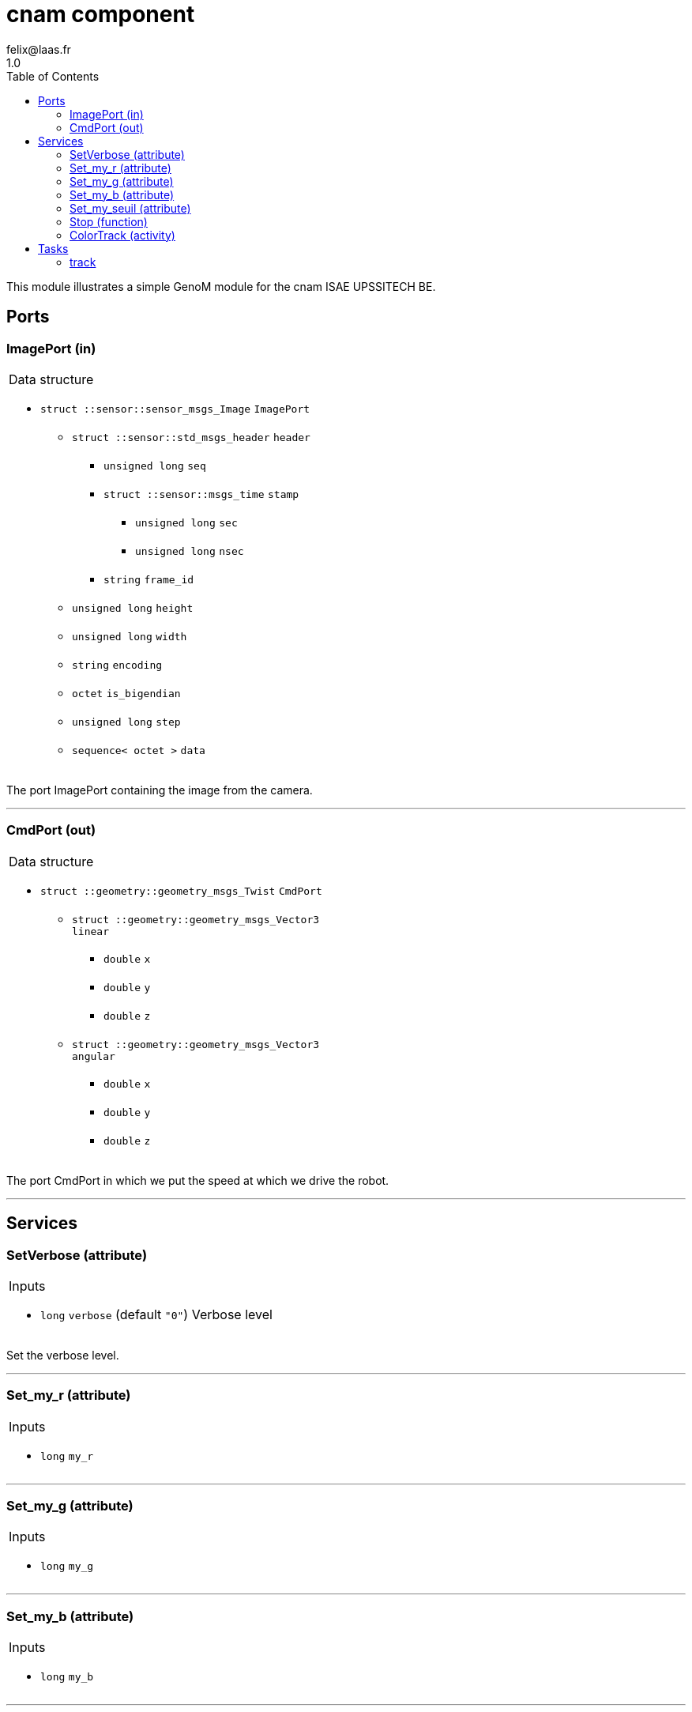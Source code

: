
// This file was generated from cnam.gen by the skeleton
// template. Manual changes should be preserved, although they should
// rather be added to the "doc" attributes of the genom objects defined in
// cnam.gen.

= cnam component
felix@laas.fr
1.0
:toc: left

// fix default asciidoctor stylesheet issue #2407 and add hr clear rule
ifdef::backend-html5[]
[pass]
++++
<link rel="stylesheet" href="data:text/css,p{font-size: inherit !important}" >
<link rel="stylesheet" href="data:text/css,hr{clear: both}" >
++++
endif::[]


This module illustrates a simple GenoM module for the cnam ISAE UPSSITECH BE.


== Ports


[[ImagePort]]
=== ImagePort (in)


[role="small", width="50%", float="right", cols="1"]
|===
a|.Data structure
[disc]
 * `struct ::sensor::sensor_msgs_Image` `ImagePort`
 ** `struct ::sensor::std_msgs_header` `header`
 *** `unsigned long` `seq`
 *** `struct ::sensor::msgs_time` `stamp`
 **** `unsigned long` `sec`
 **** `unsigned long` `nsec`
 *** `string` `frame_id`
 ** `unsigned long` `height`
 ** `unsigned long` `width`
 ** `string` `encoding`
 ** `octet` `is_bigendian`
 ** `unsigned long` `step`
 ** `sequence< octet >` `data`

|===

The port ImagePort containing the image from the camera.

'''

[[CmdPort]]
=== CmdPort (out)


[role="small", width="50%", float="right", cols="1"]
|===
a|.Data structure
[disc]
 * `struct ::geometry::geometry_msgs_Twist` `CmdPort`
 ** `struct ::geometry::geometry_msgs_Vector3` `linear`
 *** `double` `x`
 *** `double` `y`
 *** `double` `z`
 ** `struct ::geometry::geometry_msgs_Vector3` `angular`
 *** `double` `x`
 *** `double` `y`
 *** `double` `z`

|===

The port CmdPort in which we put the speed at which we drive the robot.

'''

== Services

[[SetVerbose]]
=== SetVerbose (attribute)

[role="small", width="50%", float="right", cols="1"]
|===
a|.Inputs
[disc]
 * `long` `verbose` (default `"0"`) Verbose level

|===

Set the verbose level.

'''

[[Set_my_r]]
=== Set_my_r (attribute)

[role="small", width="50%", float="right", cols="1"]
|===
a|.Inputs
[disc]
 * `long` `my_r`

|===

'''

[[Set_my_g]]
=== Set_my_g (attribute)

[role="small", width="50%", float="right", cols="1"]
|===
a|.Inputs
[disc]
 * `long` `my_g`

|===

'''

[[Set_my_b]]
=== Set_my_b (attribute)

[role="small", width="50%", float="right", cols="1"]
|===
a|.Inputs
[disc]
 * `long` `my_b`

|===

'''

[[Set_my_seuil]]
=== Set_my_seuil (attribute)

[role="small", width="50%", float="right", cols="1"]
|===
a|.Inputs
[disc]
 * `long` `my_seuil`

|===

'''

[[Stop]]
=== Stop (function)

[role="small", width="50%", float="right", cols="1"]
|===
a|.Context
[disc]
  * Interrupts `<<ColorTrack>>`
|===

Stop the tracking.

'''

[[ColorTrack]]
=== ColorTrack (activity)

[role="small", width="50%", float="right", cols="1"]
|===
a|.Throws
[disc]
 * `exception ::cnam::bad_cmd_port`

 * `exception ::cnam::bad_image_port`

 * `exception ::cnam::opencv_error`

a|.Context
[disc]
  * In task `<<track>>`
  (frequency 100.0 _Hz_)
  * Reads port `<<ImagePort>>`
  * Updates port `<<CmdPort>>`
  * Interrupts `<<ColorTrack>>`
|===

Produce a twist so the robot follow the colored object.

'''

== Tasks

[[track]]
=== track

[role="small", width="50%", float="right", cols="1"]
|===
a|.Context
[disc]
  * Frequency 100.0 _Hz_
* Updates port `<<CmdPort>>`
|===

'''
